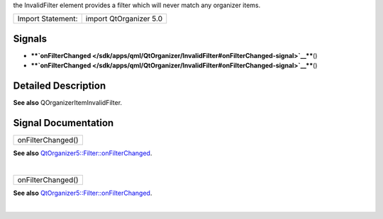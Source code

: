 the InvalidFilter element provides a filter which will never match any
organizer items.

+---------------------+--------------------------+
| Import Statement:   | import QtOrganizer 5.0   |
+---------------------+--------------------------+

Signals
-------

-  ****`onFilterChanged </sdk/apps/qml/QtOrganizer/InvalidFilter#onFilterChanged-signal>`__****\ ()
-  ****`onFilterChanged </sdk/apps/qml/QtOrganizer/InvalidFilter#onFilterChanged-signal>`__****\ ()

Detailed Description
--------------------

**See also** QOrganizerItemInvalidFilter.

Signal Documentation
--------------------

+--------------------------------------------------------------------------+
|        \ onFilterChanged()                                               |
+--------------------------------------------------------------------------+

**See also**
`QtOrganizer5::Filter::onFilterChanged </sdk/apps/qml/QtOrganizer/Filter#onFilterChanged-signal>`__.

| 

+--------------------------------------------------------------------------+
|        \ onFilterChanged()                                               |
+--------------------------------------------------------------------------+

**See also**
`QtOrganizer5::Filter::onFilterChanged </sdk/apps/qml/QtOrganizer/Filter#onFilterChanged-signal>`__.

| 
